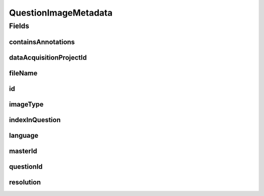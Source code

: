 .. java:import:: eu.dzhw.fdz.metadatamanagement.common.domain AbstractShadowableRdcDomainObject

.. java:import:: eu.dzhw.fdz.metadatamanagement.common.domain Resolution

.. java:import:: eu.dzhw.fdz.metadatamanagement.common.domain.util Patterns

.. java:import:: eu.dzhw.fdz.metadatamanagement.common.domain.validation StringLengths

.. java:import:: eu.dzhw.fdz.metadatamanagement.common.domain.validation ValidIsoLanguage

.. java:import:: eu.dzhw.fdz.metadatamanagement.projectmanagement.domain DataAcquisitionProject

.. java:import:: eu.dzhw.fdz.metadatamanagement.questionmanagement.domain.validation ValidQuestionImageType

.. java:import:: lombok AccessLevel

.. java:import:: lombok AllArgsConstructor

.. java:import:: lombok Builder

.. java:import:: lombok Data

.. java:import:: lombok EqualsAndHashCode

.. java:import:: lombok NoArgsConstructor

.. java:import:: lombok Setter

.. java:import:: lombok ToString

.. java:import:: org.springframework.data.annotation Id

.. java:import:: javax.validation Valid

.. java:import:: javax.validation.constraints NotEmpty

.. java:import:: javax.validation.constraints NotNull

.. java:import:: javax.validation.constraints Pattern

.. java:import:: javax.validation.constraints Size

QuestionImageMetadata
=====================

.. java:package:: eu.dzhw.fdz.metadatamanagement.questionmanagement.domain
   :noindex:

.. java:type:: @EqualsAndHashCode @ToString @NoArgsConstructor @Data @AllArgsConstructor @Builder public class QuestionImageMetadata extends AbstractShadowableRdcDomainObject

   The metadata for one question images. One question image displays the question in one language with one given resolution.

Fields
------
containsAnnotations
^^^^^^^^^^^^^^^^^^^

.. java:field:: @NotNull private Boolean containsAnnotations
   :outertype: QuestionImageMetadata

   Flag indicating whether the image contains annotations which highlight parts that were only visible to specific participants. These annotations were not visible to the participants.

dataAcquisitionProjectId
^^^^^^^^^^^^^^^^^^^^^^^^

.. java:field:: @NotEmpty private String dataAcquisitionProjectId
   :outertype: QuestionImageMetadata

   The id of the \ :java:ref:`DataAcquisitionProject`\  of the \ :java:ref:`Question`\  to which this image belongs. Must not be empty.

fileName
^^^^^^^^

.. java:field:: @NotEmpty @Pattern private String fileName
   :outertype: QuestionImageMetadata

   The name of the images file. Must not be empty and must only contain (german) alphanumeric characters and "_","-" and ".".

id
^^

.. java:field:: @Id @Setter private String id
   :outertype: QuestionImageMetadata

imageType
^^^^^^^^^

.. java:field:: @NotNull @ValidQuestionImageType private ImageType imageType
   :outertype: QuestionImageMetadata

   The type of this image. Must be one of \ :java:ref:`ImageType`\  and must not be empty.

indexInQuestion
^^^^^^^^^^^^^^^

.. java:field:: @NotNull private Integer indexInQuestion
   :outertype: QuestionImageMetadata

   The index in the \ :java:ref:`Question`\  of this image. Used for sorting the images of this \ :java:ref:`Question`\ . Must not be empty.

language
^^^^^^^^

.. java:field:: @NotEmpty @Size @ValidIsoLanguage private String language
   :outertype: QuestionImageMetadata

   The language of the question text on this image. Must not be empty and must be a valid ISO 639 code.

masterId
^^^^^^^^

.. java:field:: @NotEmpty @Setter private String masterId
   :outertype: QuestionImageMetadata

   The master id of question image metadata. Must not be empty.

questionId
^^^^^^^^^^

.. java:field:: @NotEmpty private String questionId
   :outertype: QuestionImageMetadata

   The id of the \ :java:ref:`Question`\  to which this image belongs. Must not be empty.

resolution
^^^^^^^^^^

.. java:field:: @Valid private Resolution resolution
   :outertype: QuestionImageMetadata

   The resolution of the image.


